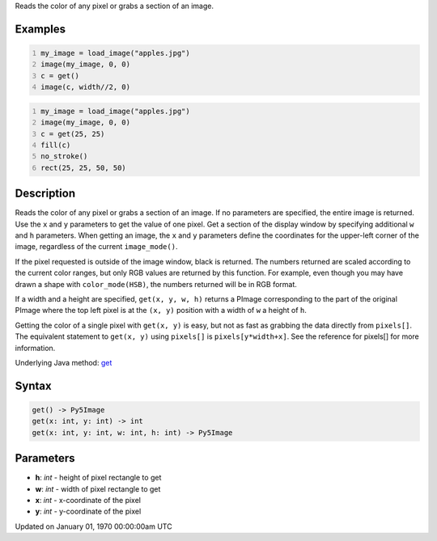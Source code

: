 .. title: get()
.. slug: get
.. date: 1970-01-01 00:00:00 UTC+00:00
.. tags:
.. category:
.. link:
.. description: py5 get() documentation
.. type: text

Reads the color of any pixel or grabs a section of an image.

Examples
========

.. raw:: html

    <div class="example-table">

.. raw:: html

    <div class="example-row"><div class="example-cell-image">

.. image:: /images/reference/Sketch_get_0.png
    :alt: example picture for get()

.. raw:: html

    </div><div class="example-cell-code">

.. code:: python
    :number-lines:

    my_image = load_image("apples.jpg")
    image(my_image, 0, 0)
    c = get()
    image(c, width//2, 0)

.. raw:: html

    </div></div>

.. raw:: html

    <div class="example-row"><div class="example-cell-image">

.. image:: /images/reference/Sketch_get_1.png
    :alt: example picture for get()

.. raw:: html

    </div><div class="example-cell-code">

.. code:: python
    :number-lines:

    my_image = load_image("apples.jpg")
    image(my_image, 0, 0)
    c = get(25, 25)
    fill(c)
    no_stroke()
    rect(25, 25, 50, 50)

.. raw:: html

    </div></div>

.. raw:: html

    </div>

Description
===========

Reads the color of any pixel or grabs a section of an image. If no parameters are specified, the entire image is returned. Use the ``x`` and ``y`` parameters to get the value of one pixel. Get a section of the display window by specifying additional ``w`` and ``h`` parameters. When getting an image, the ``x`` and ``y`` parameters define the coordinates for the upper-left corner of the image, regardless of the current ``image_mode()``.

If the pixel requested is outside of the image window, black is returned. The numbers returned are scaled according to the current color ranges, but only RGB values are returned by this function. For example, even though you may have drawn a shape with ``color_mode(HSB)``, the numbers returned will be in RGB format.

If a width and a height are specified, ``get(x, y, w, h)`` returns a PImage corresponding to the part of the original PImage where the top left pixel is at the ``(x, y)`` position with a width of ``w`` a height of ``h``.

Getting the color of a single pixel with ``get(x, y)`` is easy, but not as fast as grabbing the data directly from ``pixels[]``. The equivalent statement to ``get(x, y)`` using ``pixels[]`` is ``pixels[y*width+x]``. See the reference for pixels[] for more information.

Underlying Java method: `get <https://processing.org/reference/get_.html>`_

Syntax
======

.. code:: python

    get() -> Py5Image
    get(x: int, y: int) -> int
    get(x: int, y: int, w: int, h: int) -> Py5Image

Parameters
==========

* **h**: `int` - height of pixel rectangle to get
* **w**: `int` - width of pixel rectangle to get
* **x**: `int` - x-coordinate of the pixel
* **y**: `int` - y-coordinate of the pixel


Updated on January 01, 1970 00:00:00am UTC

